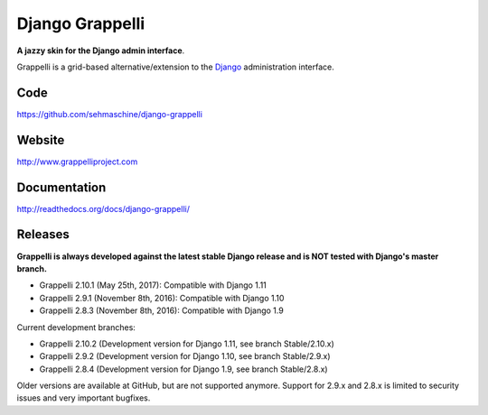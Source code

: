 Django Grappelli
================
.. image:: https://api.travis-ci.org/sehmaschine/django-grappelli.svg
    :target: https://travis-ci.org/sehmaschine/django-grappelli

.. image:: https://img.shields.io/pypi/dm/django-grappelli.svg
    :target: https://pypi.python.org/pypi/django-grappelli

.. image:: https://readthedocs.org/projects/django-grappelli/badge/?version=latest
    :target: http://django-grappelli.readthedocs.org/en/latest/?badge=latest

.. image:: https://img.shields.io/pypi/v/django-grappelli.svg
    :target: https://pypi.python.org/pypi/django-grappelli

.. image:: https://img.shields.io/pypi/l/django-grappelli.svg
    :target: https://pypi.python.org/pypi/django-grappelli

**A jazzy skin for the Django admin interface**.

Grappelli is a grid-based alternative/extension to the `Django <http://www.djangoproject.com>`_ administration interface.

Code
----

https://github.com/sehmaschine/django-grappelli

Website
-------

http://www.grappelliproject.com

Documentation
-------------

http://readthedocs.org/docs/django-grappelli/

Releases
--------

**Grappelli is always developed against the latest stable Django release and is NOT tested with Django's master branch.**

* Grappelli 2.10.1 (May 25th, 2017): Compatible with Django 1.11
* Grappelli 2.9.1 (November 8th, 2016): Compatible with Django 1.10
* Grappelli 2.8.3 (November 8th, 2016): Compatible with Django 1.9

Current development branches:

* Grappelli 2.10.2 (Development version for Django 1.11, see branch Stable/2.10.x)
* Grappelli 2.9.2 (Development version for Django 1.10, see branch Stable/2.9.x)
* Grappelli 2.8.4 (Development version for Django 1.9, see branch Stable/2.8.x)

Older versions are available at GitHub, but are not supported anymore.
Support for 2.9.x and 2.8.x is limited to security issues and very important bugfixes.
